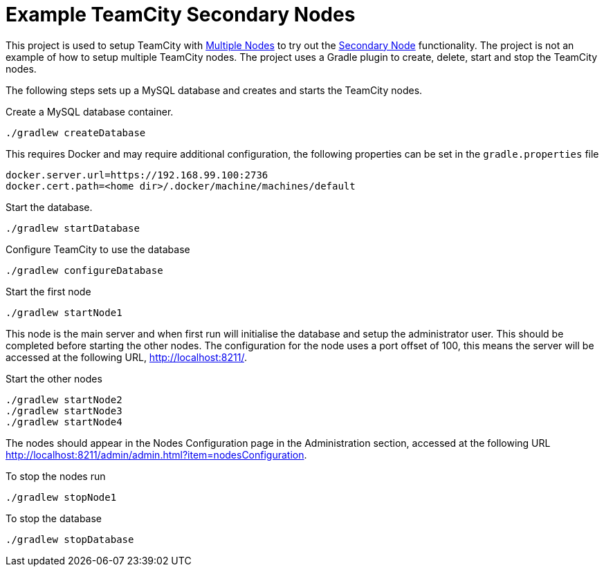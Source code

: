 = Example TeamCity Secondary Nodes
:uri-teamcity: https://www.jetbrains.com/teamcity/[TeamCity]
:uri-teamcity-docs: https://confluence.jetbrains.com/display/TCD18
:uri-teamcity-docs: https://www.jetbrains.com/help/teamcity/2019.2/
:uri-multiple-nodes: {uri-teamcity-docs}/multinode-setup.html[Multiple Nodes]
:uri-secondary-node: {uri-teamcity-docs}/configuring-secondary-node.html[Secondary Node]

This project is used to setup TeamCity with {uri-multiple-nodes} to try out the {uri-secondary-node} functionality.
The project is not an example of how to setup multiple TeamCity nodes. The project uses a Gradle plugin
to create, delete, start and stop the TeamCity nodes.

The following steps sets up a MySQL database and creates and starts the TeamCity nodes.

Create a MySQL database container.

    ./gradlew createDatabase

This requires Docker and may require additional configuration, the following properties can be set in the
`gradle.properties` file

    docker.server.url=https://192.168.99.100:2736
    docker.cert.path=<home dir>/.docker/machine/machines/default

Start the database.

    ./gradlew startDatabase

Configure TeamCity to use the database

    ./gradlew configureDatabase

Start the first node

    ./gradlew startNode1

This node is the main server and when first run will initialise the database and setup the administrator user. This
should be completed before starting the other nodes. The configuration for the node uses a port offset of 100,
this means the server will be accessed at the following URL, http://localhost:8211/.

Start the other nodes

    ./gradlew startNode2
    ./gradlew startNode3
    ./gradlew startNode4

The nodes should appear in the Nodes Configuration page in the Administration section, accessed at the following URL
http://localhost:8211/admin/admin.html?item=nodesConfiguration.

To stop the nodes run

    ./gradlew stopNode1

To stop the database

    ./gradlew stopDatabase
